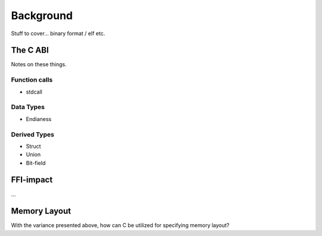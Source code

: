 .. _sec-background:

============
 Background
============

Stuff to cover... binary format / elf etc.

The C ABI
=========

Notes on these things.

Function calls
--------------

* stdcall

Data Types
----------

* Endianess

Derived Types
-------------

* Struct
* Union
* Bit-field

FFI-impact
==========

...

Memory Layout
=============

With the variance presented above, how can C be utilized
for specifying memory layout?
